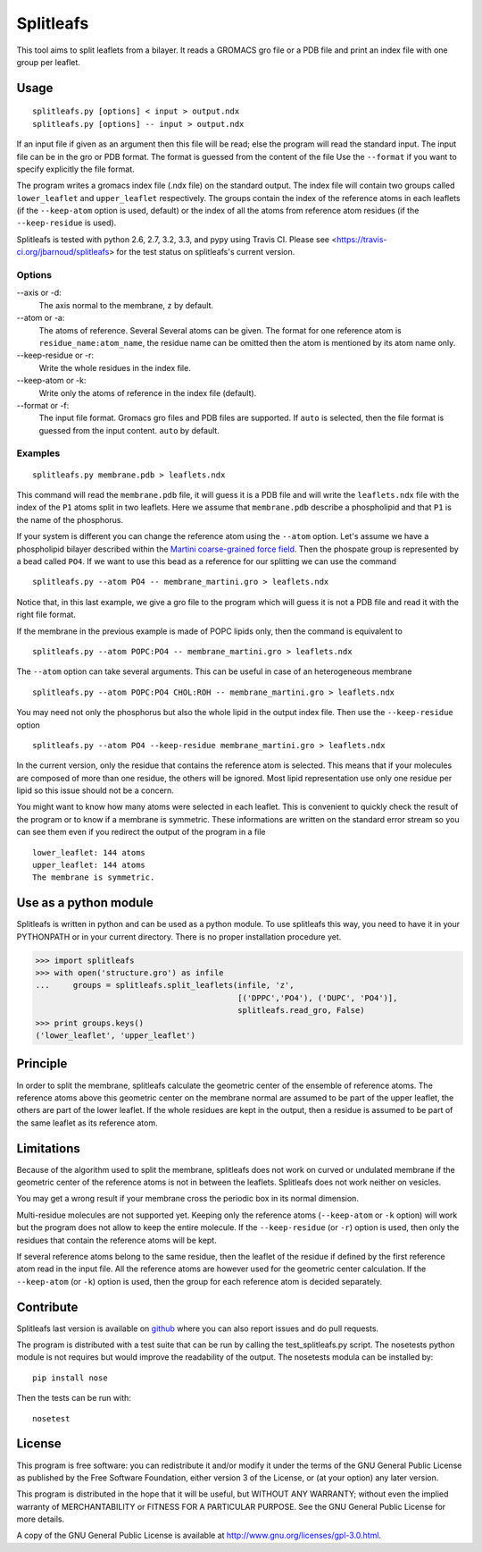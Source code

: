 Splitleafs
==========

.. image:: https://travis-ci.org/jbarnoud/splitleafs.png?branch=master
   :alt: Travis-CI build status
   :target: https://travis-ci.org/jbarnoud/splitleafs
.. image:: https://coveralls.io/repos/jbarnoud/splitleafs/badge.png?branch=master
   :alt: Coveralls coverage statistics
   :target: https://coveralls.io/r/jbarnoud/splitleafs

This tool aims to split leaflets from a bilayer. It reads a GROMACS gro file or
a PDB file and print an index file with one group per leaflet.

Usage
-----
::

    splitleafs.py [options] < input > output.ndx
    splitleafs.py [options] -- input > output.ndx


If an input file if given as an argument then this file will be read; else the
program will read the standard input. The input file can be in the gro or PDB
format. The format is guessed from the content of the file Use the
``--format`` if you want to specify explicitly the file format.

The program writes a gromacs index file (.ndx file) on the standard output. The
index file will contain two groups called ``lower_leaflet`` and
``upper_leaflet`` respectively. The groups contain the index of the reference
atoms in each leaflets (if the ``--keep-atom`` option is used, default) or
the index of all the atoms from reference atom residues (if the
``--keep-residue`` is used).

Splitleafs is tested with python 2.6, 2.7, 3.2, 3.3, and pypy using Travis CI.
Please see <https://travis-ci.org/jbarnoud/splitleafs> for the test status on
splitleafs's current version.

Options
~~~~~~~

--axis or -d:
    The axis normal to the membrane, ``z`` by default.
--atom or -a:
    The atoms of reference. Several Several atoms can be given. The format for
    one reference atom is ``residue_name:atom_name``, the residue name can be
    omitted then the atom is mentioned by its atom name only.
--keep-residue or -r:
    Write the whole residues in the index file.
--keep-atom or -k:
    Write only the atoms of reference in the index file (default).
--format or -f:
    The input file format. Gromacs gro files and PDB files are supported.
    If ``auto`` is selected, then the file format is guessed from the input
    content. ``auto`` by default.

Examples
~~~~~~~~
::
    
    splitleafs.py membrane.pdb > leaflets.ndx

This command will read the ``membrane.pdb`` file, it will guess it is a PDB file
and will write the ``leaflets.ndx`` file with the index of the ``P1`` atoms
split in two leaflets. Here we assume that ``membrane.pdb`` describe a
phospholipid and that ``P1`` is the name of the phosphorus.

If your system is different you can change the reference atom using the
``--atom`` option. Let's assume we have a phospholipid bilayer described within
the `Martini coarse-grained force field <http://md.chem.rug.nl/cgmartini/>`_.
Then the phospate group is represented by a bead called ``PO4``. If we want to
use this bead as a reference for our splitting we can use the command ::

    splitleafs.py --atom PO4 -- membrane_martini.gro > leaflets.ndx

Notice that, in this last example, we give a gro file to the program which will
guess it is not a PDB file and read it with the right file format.

If the membrane in the previous example is made of POPC lipids only, then the
command is equivalent to ::

    splitleafs.py --atom POPC:PO4 -- membrane_martini.gro > leaflets.ndx

The ``--atom`` option can take several arguments. This can be useful in case of
an heterogeneous membrane ::

    splitleafs.py --atom POPC:PO4 CHOL:ROH -- membrane_martini.gro > leaflets.ndx

You may need not only the phosphorus but also the whole lipid in the output
index file. Then use the ``--keep-residue`` option ::

    splitleafs.py --atom PO4 --keep-residue membrane_martini.gro > leaflets.ndx

In the current version, only the residue that contains the reference atom is
selected. This means that if your molecules are composed of more than one
residue, the others will be ignored. Most lipid representation use only one
residue per lipid so this issue should not be a concern.

You might want to know how many atoms were selected in each leaflet. This is
convenient to quickly check the result of the program or to know if a membrane
is symmetric. These informations are written on the standard error stream so you
can see them even if you redirect the output of the program in a file ::

    lower_leaflet: 144 atoms
    upper_leaflet: 144 atoms
    The membrane is symmetric.

Use as a python module
----------------------

Splitleafs is written in python and can be used as a python module. To use
splitleafs this way, you need to have it in your PYTHONPATH or in your current
directory. There is no proper installation procedure yet.

>>> import splitleafs
>>> with open('structure.gro') as infile
...     groups = splitleafs.split_leaflets(infile, 'z',
                                           [('DPPC','PO4'), ('DUPC', 'PO4')],
                                           splitleafs.read_gro, False)
>>> print groups.keys()
('lower_leaflet', 'upper_leaflet')

Principle
---------

In order to split the membrane, splitleafs calculate the geometric center of
the ensemble of reference atoms. The reference atoms above this geometric
center on the membrane normal are assumed to be part of the upper leaflet, the
others are part of the lower leaflet. If the whole residues are kept in the
output, then a residue is assumed to be part of the same leaflet as its
reference atom.

Limitations
-----------

Because of the algorithm used to split the membrane, splitleafs does not work
on curved or undulated membrane if the geometric center of the reference atoms
is not in between the leaflets. Splitleafs does not work neither on vesicles.

You may get a wrong result if your membrane cross the periodic box in its
normal dimension.

Multi-residue molecules are not supported yet. Keeping only the reference atoms
(``--keep-atom`` or ``-k`` option) will work but the program does not allow to
keep the entire molecule. If the ``--keep-residue`` (or ``-r``) option is used,
then only the residues that contain the reference atoms will be kept.

If several reference atoms belong to the same residue, then the leaflet of the
residue if defined by the first reference atom read in the input file. All the
reference atoms are however used for the geometric center calculation. If the
``--keep-atom`` (or ``-k``) option is used, then the group for each reference
atom is decided separately.

Contribute
----------

Splitleafs last version is available on `github
<https://github.com/jbarnoud/splitleafs>`_ where you can also report issues
and do pull requests.

The program is distributed with a test suite that can be run by calling the
test_splitleafs.py script. The nosetests python module is not requires but would improve the readability of the output. The nosetests modula can be installed by:

::

    pip install nose

Then the tests can be run with:

::

    nosetest

License
-------

This program is free software: you can redistribute it and/or modify  
it under the terms of the GNU General Public License as published by   
the Free Software Foundation, either version 3 of the License, or      
(at your option) any later version.                                    
                                                                      
This program is distributed in the hope that it will be useful,        
but WITHOUT ANY WARRANTY; without even the implied warranty of         
MERCHANTABILITY or FITNESS FOR A PARTICULAR PURPOSE.  See the          
GNU General Public License for more details.                           
                                                                          
A copy of the GNU General Public License is available at
http://www.gnu.org/licenses/gpl-3.0.html.

